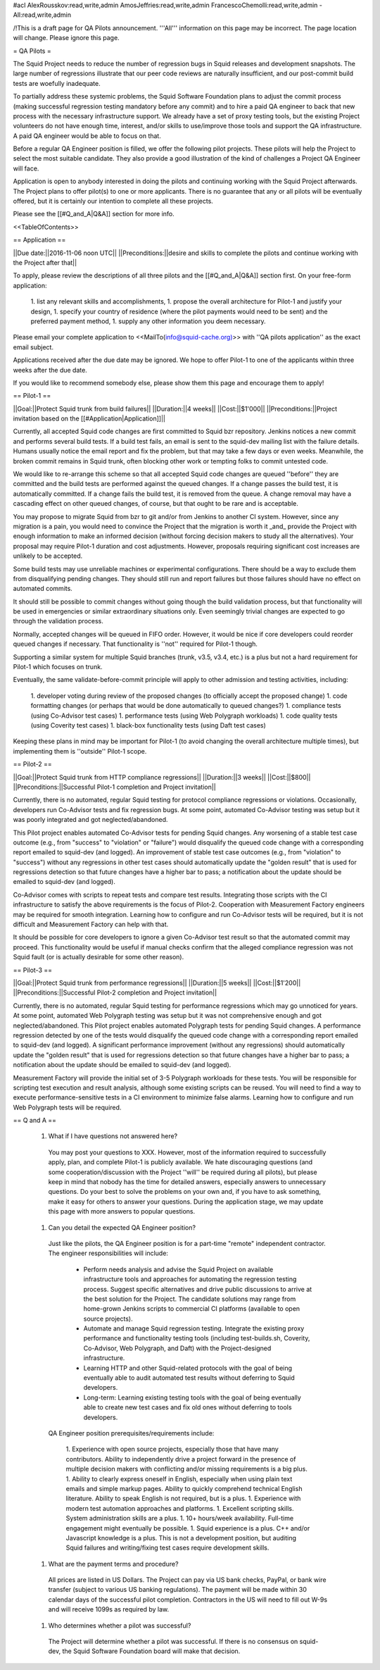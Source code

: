 #acl AlexRousskov:read,write,admin AmosJeffries:read,write,admin FrancescoChemolli:read,write,admin -All:read,write,admin

/!\ This is a draft page for QA Pilots announcement. '''All''' information on this page may be incorrect. The page location will change. Please ignore this page.

= QA Pilots =

The Squid Project needs to reduce the number of regression bugs in Squid releases and development snapshots. The large number of regressions illustrate that our peer code reviews are naturally insufficient, and our post-commit build tests are woefully inadequate.

To partially address these systemic problems, the Squid Software Foundation plans to adjust the commit process (making successful regression testing mandatory before any commit) and to hire a paid QA engineer to back that new process with the necessary infrastructure support. We already have a set of proxy testing tools, but the existing Project volunteers do not have enough time, interest, and/or skills to use/improve those tools and support the QA infrastructure. A paid QA engineer would be able to focus on that.

Before a regular QA Engineer position is filled, we offer the following pilot projects. These pilots will help the Project to select the most suitable candidate. They also provide a good illustration of the kind of challenges a Project QA Engineer will face.

Application is open to anybody interested in doing the pilots and continuing working with the Squid Project afterwards. The Project plans to offer pilot(s) to one or more applicants. There is no guarantee that any or all pilots will be eventually offered, but it is certainly our intention to complete all these projects.

Please see the [[#Q_and_A|Q&A]] section for more info.

<<TableOfContents>>

== Application ==

||Due date:||2016-11-06 noon UTC||
||Preconditions:||desire and skills to complete the pilots and continue working with the Project after that||

To apply, please review the descriptions of all three pilots and the [[#Q_and_A|Q&A]] section first. On your free-form application:

 1. list any relevant skills and accomplishments,
 1. propose the overall architecture for Pilot-1 and justify your design,
 1. specify your country of residence (where the pilot payments would need to be sent) and the preferred payment method,
 1. supply any other information you deem necessary.

Please email your complete application to <<MailTo(info@squid-cache.org)>> with ''QA pilots application'' as the exact email subject.

Applications received after the due date may be ignored. We hope to offer Pilot-1 to one of the applicants within three weeks after the due date.

If you would like to recommend somebody else, please show them this page and encourage them to apply!


== Pilot-1 ==

||Goal:||Protect Squid trunk from build failures||
||Duration:||4 weeks||
||Cost:||$1'000||
||Preconditions:||Project invitation based on the [[#Application|Application]]||

Currently, all accepted Squid code changes are first committed to Squid bzr repository. Jenkins notices a new commit and performs several build tests. If a build test fails, an email is sent to the squid-dev mailing list with the failure details. Humans usually notice the email report and fix the problem, but that may take a few days or even weeks. Meanwhile, the broken commit remains in Squid trunk, often blocking other work or tempting folks to commit untested code.

We would like to re-arrange this scheme so that all accepted Squid code changes are queued ''before'' they are committed and the build tests are performed against the queued changes. If a change passes the build test, it is automatically committed. If a change fails the build test, it is removed from the queue. A change removal may have a cascading effect on other queued changes, of course, but that ought to be rare and is acceptable.

You may propose to migrate Squid from bzr to git and/or from Jenkins to another CI system. However, since any migration is a pain, you would need to convince the Project that the migration is worth it _and_ provide the Project with enough information to make an informed decision (without forcing decision makers to study all the alternatives). Your proposal may require Pilot-1 duration and cost adjustments. However, proposals requiring significant cost increases are unlikely to be accepted.

Some build tests may use unreliable machines or experimental configurations. There should be a way to exclude them from disqualifying pending changes. They should still run and report failures but those failures should have no effect on automated commits.

It should still be possible to commit changes without going though the build validation process, but that functionality will be used in emergencies or similar extraordinary situations only. Even seemingly trivial changes are expected to go through the validation process.

Normally, accepted changes will be queued in FIFO order. However, it would be nice if core developers could reorder queued changes if necessary. That functionality is ''not'' required for Pilot-1 though.

Supporting a similar system for multiple Squid branches (trunk, v3.5, v3.4, etc.) is a plus but not a hard requirement for Pilot-1 which focuses on trunk.

Eventually, the same validate-before-commit principle will apply to other admission and testing activities, including:

 1. developer voting during review of the proposed changes (to officially accept the proposed change)
 1. code formatting changes (or perhaps that would be done automatically to queued changes?)
 1. compliance tests (using Co-Advisor test cases)
 1. performance tests (using Web Polygraph workloads)
 1. code quality tests (using Coverity test cases)
 1. black-box functionality tests (using Daft test cases)

Keeping these plans in mind may be important for Pilot-1 (to avoid changing the overall architecture multiple times), but implementing them is ''outside'' Pilot-1 scope.

== Pilot-2 ==

||Goal:||Protect Squid trunk from HTTP compliance regressions||
||Duration:||3 weeks||
||Cost:||$800||
||Preconditions:||Successful Pilot-1 completion and Project invitation||

Currently, there is no automated, regular Squid testing for protocol compliance regressions or violations. Occasionally, developers run Co-Advisor tests and fix regression bugs. At some point, automated Co-Advisor testing was setup but it was poorly integrated and got neglected/abandoned.

This Pilot project enables automated Co-Advisor tests for pending Squid changes. Any worsening of a stable test case outcome (e.g., from "success" to "violation" or "failure") would disqualify the queued code change with a corresponding report emailed to squid-dev (and logged). An improvement of stable test case outcomes (e.g., from "violation" to "success") without any regressions in other test cases should automatically update the "golden result" that is used for regressions detection so that future changes have a higher bar to pass; a notification about the update should be emailed to squid-dev (and logged).

Co-Advisor comes with scripts to repeat tests and compare test results. Integrating those scripts with the CI infrastructure to satisfy the above requirements is the focus of Pilot-2. Cooperation with Measurement Factory engineers may be required for smooth integration. Learning how to configure and run Co-Advisor tests will be required, but it is not difficult and Measurement Factory can help with that.

It should be possible for core developers to ignore a given Co-Advisor test result so that the automated commit may proceed. This functionality would be useful if manual checks confirm that the alleged compliance regression was not Squid fault (or is actually desirable for some other reason).


== Pilot-3 ==

||Goal:||Protect Squid trunk from performance regressions||
||Duration:||5 weeks||
||Cost:||$1'200||
||Preconditions:||Successful Pilot-2 completion and Project invitation||

Currently, there is no automated, regular Squid testing for performance regressions which may go unnoticed for years. At some point, automated Web Polygraph testing was setup but it was not comprehensive enough and got neglected/abandoned. This Pilot project enables automated Polygraph tests for pending Squid changes. A performance regression detected by one of the tests would disqualify the queued code change with a corresponding report emailed to squid-dev (and logged). A significant performance improvement (without any regressions) should automatically update the "golden result" that is used for regressions detection so that future changes have a higher bar to pass; a notification about the update should be emailed to squid-dev (and logged).

Measurement Factory will provide the initial set of 3-5 Polygraph workloads for these tests. You will be responsible for scripting test execution and result analysis, although some existing scripts can be reused. You will need to find a way to execute performance-sensitive tests in a CI environment to minimize false alarms. Learning how to configure and run Web Polygraph tests will be required.


== Q and A ==

 1. What if I have questions not answered here?

   You may post your questions to XXX. However, most of the information required to successfully apply, plan, and complete Pilot-1 is publicly available. We hate discouraging questions (and some cooperation/discussion with the Project ''will'' be required during all pilots), but please keep in mind that nobody has the time for detailed answers, especially answers to unnecessary questions. Do your best to solve the problems on your own and, if you have to ask something, make it easy for others to answer your questions. During the application stage, we may update this page with more answers to popular questions.

 1. Can you detail the expected QA Engineer position?

   Just like the pilots, the QA Engineer position is for a part-time "remote" independent contractor. The engineer responsibilities will include:

      * Perform needs analysis and advise the Squid Project on available infrastructure tools and approaches for automating the regression testing process. Suggest specific alternatives and drive public discussions to arrive at the best solution for the Project. The candidate solutions may range from home-grown Jenkins scripts to commercial CI platforms (available to open source projects).
      * Automate and manage Squid regression testing. Integrate the existing proxy performance and functionality testing tools (including test-builds.sh, Coverity, Co-Advisor, Web Polygraph, and Daft) with the Project-designed infrastructure.
      * Learning HTTP and other Squid-related protocols with the goal of being eventually able to audit automated test results without deferring to Squid developers.
      * Long-term: Learning existing testing tools with the goal of being eventually able to create new test cases and fix old ones without deferring to tools developers.

   QA Engineer position prerequisites/requirements include:

      1. Experience with open source projects, especially those that have many contributors. Ability to independently drive a project forward in the presence of multiple decision makers with conflicting and/or missing requirements is a big plus.
      1. Ability to clearly express oneself in English, especially when using plain text emails and simple markup pages. Ability to quickly comprehend technical English literature. Ability to speak English is not required, but is a plus.
      1. Experience with modern test automation approaches and platforms.
      1. Excellent scripting skills. System administration skills are a plus.
      1. 10+ hours/week availability. Full-time engagement might eventually be possible.
      1. Squid experience is a plus. C++ and/or Javascript knowledge is a plus. This is not a development position, but auditing Squid failures and writing/fixing test cases require development skills.

 1. What are the payment terms and procedure?

   All prices are listed in US Dollars. The Project can pay via US bank checks, PayPal, or bank wire transfer (subject to various US banking regulations). The payment will be made within 30 calendar days of the successful pilot completion. Contractors in the US will need to fill out W-9s and will receive 1099s as required by law.

 1. Who determines whether a pilot was successful?

   The Project will determine whether a pilot was successful. If there is no consensus on squid-dev, the Squid Software Foundation board will make that decision.
